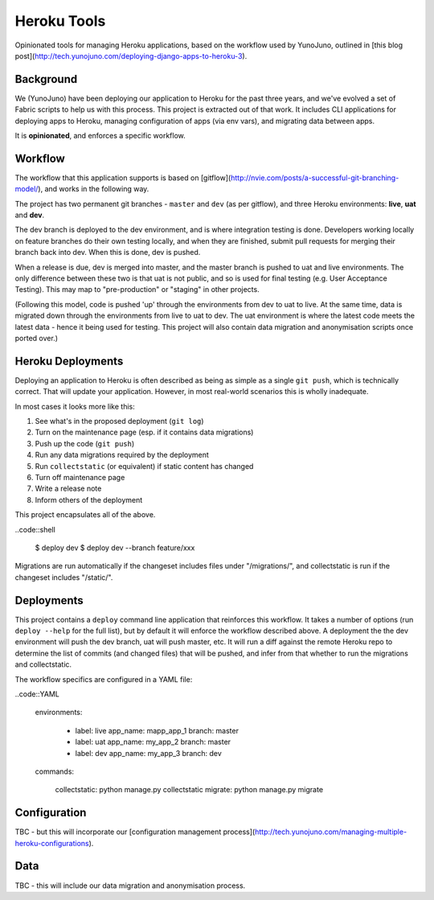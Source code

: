 Heroku Tools
============

Opinionated tools for managing Heroku applications, based on the workflow used by YunoJuno, outlined in [this blog post](http://tech.yunojuno.com/deploying-django-apps-to-heroku-3).

Background
----------

We (YunoJuno) have been deploying our application to Heroku for the past three years, and we've evolved a set of Fabric scripts to help us with this process. This project is extracted out of that work. It includes CLI applications for deploying apps to Heroku, managing configuration of apps (via env vars), and migrating data between apps.

It is **opinionated**, and enforces a specific workflow.

Workflow
--------

The workflow that this application supports is based on [gitflow](http://nvie.com/posts/a-successful-git-branching-model/), and works in the following way.

The project has two permanent git branches - ``master`` and ``dev`` (as per gitflow), and three Heroku environments: **live**, **uat** and **dev**.

The dev branch is deployed to the dev environment, and is where integration testing is done. Developers working locally on feature branches do their own testing locally, and when they are finished, submit pull requests for merging their branch back into dev. When this is done, dev is pushed.

When a release is due, dev is merged into master, and the master branch is pushed to uat and live environments. The only difference between these two is that uat is not public, and so is used for final testing (e.g. User Acceptance Testing). This may map to "pre-production" or "staging" in other projects.

(Following this model, code is pushed 'up' through the environments from dev to uat to live. At the same time, data is migrated down through the environments from live to uat to dev. The uat environment is where the latest code meets the latest data - hence it being used for testing. This project will also contain data migration and anonymisation scripts once ported over.)

Heroku Deployments
------------------

Deploying an application to Heroku is often described as being as simple as a single ``git push``, which is technically correct. That will update your application. However, in most real-world scenarios this is wholly inadequate.

In most cases it looks more like this:

1. See what's in the proposed deployment (``git log``)
2. Turn on the maintenance page (esp. if it contains data migrations)
3. Push up the code (``git push``)
4. Run any data migrations required by the deployment
5. Run ``collectstatic`` (or equivalent) if static content has changed
6. Turn off maintenance page
7. Write a release note
8. Inform others of the deployment

This project encapsulates all of the above.

..code::shell

    $ deploy dev
    $ deploy dev --branch feature/xxx

Migrations are run automatically if the changeset includes files under "/migrations/", and collectstatic is run if the changeset includes "/static/".

Deployments
-----------

This project contains a ``deploy`` command line application that reinforces this workflow. It takes a number of options (run ``deploy --help`` for the full list), but by default it will enforce the workflow described above. A deployment the the dev environment will push the dev branch, uat will push master, etc. It will run a diff against the remote Heroku repo to determine the list of commits (and changed files) that will be pushed, and infer from that whether to run the migrations and collectstatic.

The workflow specifics are configured in a YAML file:

..code::YAML

    environments:

        - label:    live
          app_name: mapp_app_1
          branch:   master

        - label:    uat
          app_name: my_app_2
          branch:   master

        - label:    dev
          app_name: my_app_3
          branch:   dev

    commands:

        collectstatic: python manage.py collectstatic
        migrate: python manage.py migrate

Configuration
-------------

TBC - but this will incorporate our [configuration management process](http://tech.yunojuno.com/managing-multiple-heroku-configurations).

Data
----

TBC - this will include our data migration and anonymisation process.